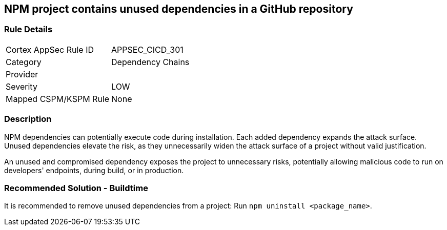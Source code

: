== NPM project contains unused dependencies in a GitHub repository

=== Rule Details

[cols="1,2"]
|===
|Cortex AppSec Rule ID |APPSEC_CICD_301
|Category |Dependency Chains
|Provider |
|Severity |LOW
|Mapped CSPM/KSPM Rule |None
|===


=== Description

NPM dependencies can potentially execute code during installation. Each added dependency expands the attack surface. Unused dependencies elevate the risk, as they unnecessarily widen the attack surface of a project without valid justification.

An unused and compromised dependency exposes the project to unnecessary risks, potentially allowing malicious code to run on developers' endpoints, during build, or in production. 


=== Recommended Solution - Buildtime

It is recommended to remove unused dependencies from a project: Run `npm uninstall <package_name>`.



